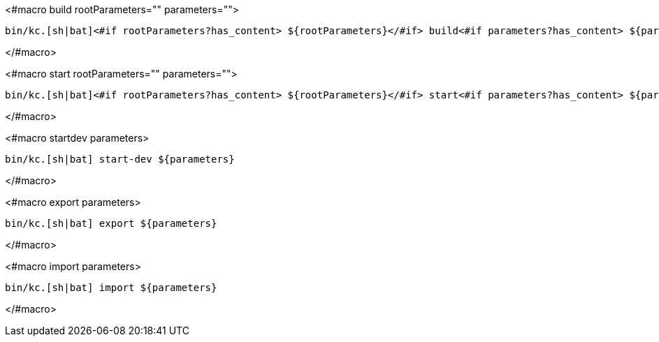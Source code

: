 <#macro build rootParameters="" parameters="">
[source,bash]
----
bin/kc.[sh|bat]<#if rootParameters?has_content> ${rootParameters}</#if> build<#if parameters?has_content> ${parameters}</#if>
----
</#macro>

<#macro start rootParameters="" parameters="">
[source,bash]
----
bin/kc.[sh|bat]<#if rootParameters?has_content> ${rootParameters}</#if> start<#if parameters?has_content> ${parameters}</#if>
----
</#macro>

<#macro startdev parameters>
[source,bash]
----
bin/kc.[sh|bat] start-dev ${parameters}
----
</#macro>

<#macro export parameters>
[source,bash]
----
bin/kc.[sh|bat] export ${parameters}
----
</#macro>

<#macro import parameters>
[source,bash]
----
bin/kc.[sh|bat] import ${parameters}
----
</#macro>